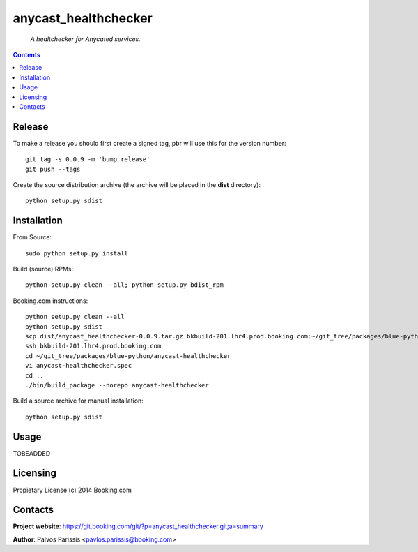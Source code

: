 .. anycast_healthchecker
.. README.rst

anycast_healthchecker
=================

    *A healtchecker for Anycated services.*

.. contents::

Release
-------

To make a release you should first create a signed tag, pbr will use this for the version number::

   git tag -s 0.0.9 -m 'bump release'
   git push --tags

Create the source distribution archive (the archive will be placed in the **dist** directory)::

   python setup.py sdist

Installation
------------

From Source::

   sudo python setup.py install

Build (source) RPMs::

   python setup.py clean --all; python setup.py bdist_rpm

Booking.com instructions::

   python setup.py clean --all
   python setup.py sdist
   scp dist/anycast_healthchecker-0.0.9.tar.gz bkbuild-201.lhr4.prod.booking.com:~/git_tree/packages/blue-python/anycast-healthchecker
   ssh bkbuild-201.lhr4.prod.booking.com
   cd ~/git_tree/packages/blue-python/anycast-healthchecker
   vi anycast-healthchecker.spec
   cd ..
   ./bin/build_package --norepo anycast-healthchecker

Build a source archive for manual installation::

   python setup.py sdist

Usage
-----
TOBEADDED

Licensing
---------

Propietary License (c) 2014 Booking.com

Contacts
--------

**Project website**: https://git.booking.com/git/?p=anycast_healthchecker.git;a=summary

**Author**: Palvos Parissis <pavlos.parissis@booking.com>
